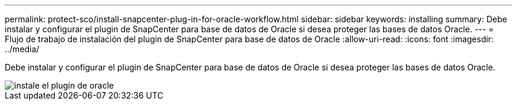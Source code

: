 ---
permalink: protect-sco/install-snapcenter-plug-in-for-oracle-workflow.html 
sidebar: sidebar 
keywords: installing 
summary: Debe instalar y configurar el plugin de SnapCenter para base de datos de Oracle si desea proteger las bases de datos Oracle. 
---
= Flujo de trabajo de instalación del plugin de SnapCenter para base de datos de Oracle
:allow-uri-read: 
:icons: font
:imagesdir: ../media/


[role="lead"]
Debe instalar y configurar el plugin de SnapCenter para base de datos de Oracle si desea proteger las bases de datos Oracle.

image::../media/sco_install_configure_workflow.gif[instale el plugin de oracle]
